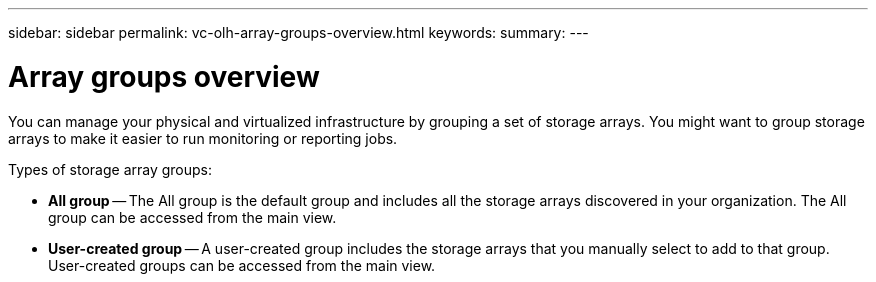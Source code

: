 ---
sidebar: sidebar
permalink: vc-olh-array-groups-overview.html
keywords:
summary:
---

= Array groups overview
:hardbreaks:
:nofooter:
:icons: font
:linkattrs:
:imagesdir: ./media/


[.lead]
You can manage your physical and virtualized infrastructure by grouping a set of storage arrays. You might want to group storage arrays to make it easier to run monitoring or reporting jobs.

Types of storage array groups:

* *All group* -- The All group is the default group and includes all the storage arrays discovered in your organization. The All group can be accessed from the main view.
* *User-created group* -- A user-created group includes the storage arrays that you manually select to add to that group. User-created groups can be accessed from the main view.
